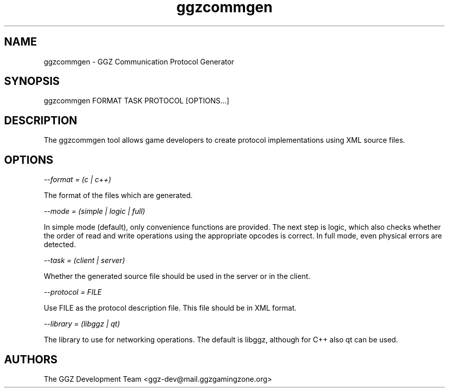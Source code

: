 .TH "ggzcommgen" "1" "0.1" "The GGZ Development Team" "GGZ Gaming Zone"
.SH "NAME"
.LP 
ggzcommgen \- GGZ Communication Protocol Generator
.SH "SYNOPSIS"
.LP
ggzcommgen FORMAT TASK PROTOCOL [OPTIONS...]
.SH "DESCRIPTION"
.LP
The ggzcommgen tool allows game developers to create protocol implementations
using XML source files.
.SH "OPTIONS"
.LP
\fI --format = (c | c++) \fP
.LP
The format of the files which are generated.
.LP
\fI --mode = (simple | logic | full) \fP
.LP
In simple mode (default), only convenience functions are provided. The next
step is logic, which also checks whether the order of read and write operations
using the appropriate opcodes is correct.
In full mode, even physical errors are detected.
.LP
\fI --task = (client | server) \fP
.LP
Whether the generated source file should be used in the server or in the
client.
.LP
\fI --protocol = FILE \fP
.LP
Use FILE as the protocol description file. This file should be in XML format.
.LP
\fI --library = (libggz | qt) \fP
.LP
The library to use for networking operations. The default is libggz, although
for C++ also qt can be used.
.SH "AUTHORS"
.LP 
The GGZ Development Team
<ggz\-dev@mail.ggzgamingzone.org>
